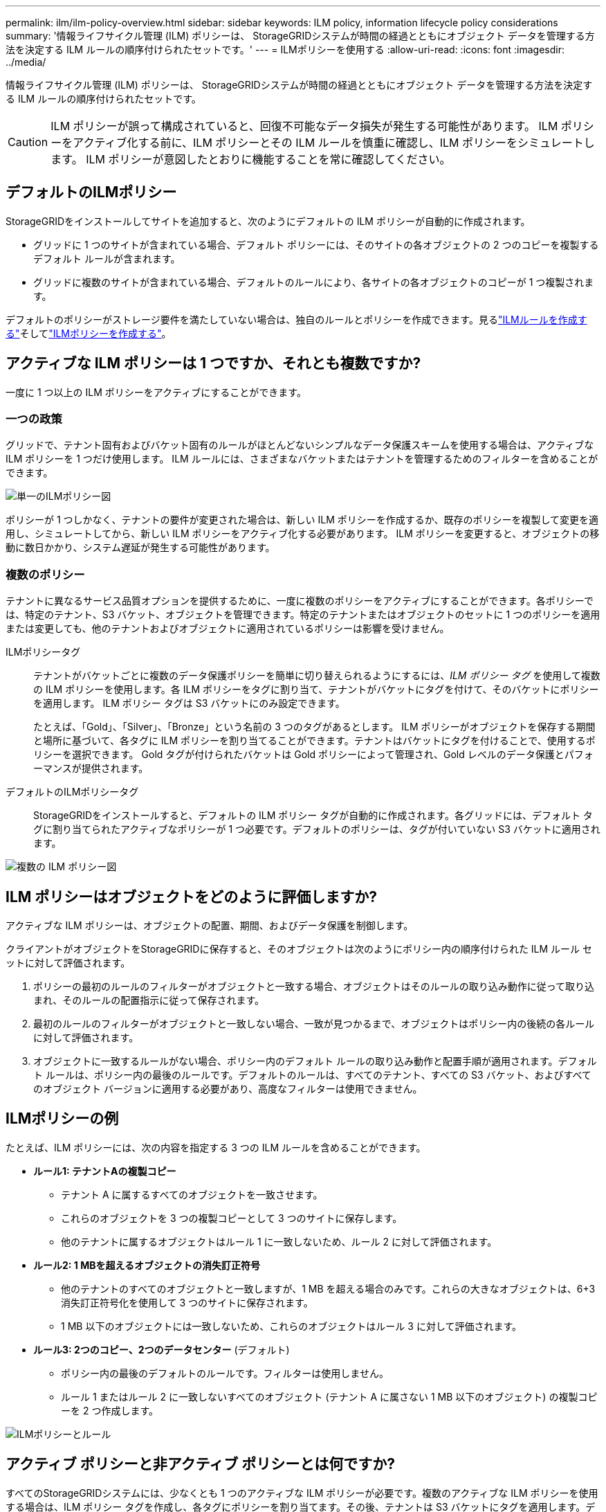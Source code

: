 ---
permalink: ilm/ilm-policy-overview.html 
sidebar: sidebar 
keywords: ILM policy, information lifecycle policy considerations 
summary: '情報ライフサイクル管理 (ILM) ポリシーは、 StorageGRIDシステムが時間の経過とともにオブジェクト データを管理する方法を決定する ILM ルールの順序付けられたセットです。' 
---
= ILMポリシーを使用する
:allow-uri-read: 
:icons: font
:imagesdir: ../media/


[role="lead"]
情報ライフサイクル管理 (ILM) ポリシーは、 StorageGRIDシステムが時間の経過とともにオブジェクト データを管理する方法を決定する ILM ルールの順序付けられたセットです。


CAUTION: ILM ポリシーが誤って構成されていると、回復不可能なデータ損失が発生する可能性があります。  ILM ポリシーをアクティブ化する前に、ILM ポリシーとその ILM ルールを慎重に確認し、ILM ポリシーをシミュレートします。  ILM ポリシーが意図したとおりに機能することを常に確認してください。



== デフォルトのILMポリシー

StorageGRIDをインストールしてサイトを追加すると、次のようにデフォルトの ILM ポリシーが自動的に作成されます。

* グリッドに 1 つのサイトが含まれている場合、デフォルト ポリシーには、そのサイトの各オブジェクトの 2 つのコピーを複製するデフォルト ルールが含まれます。
* グリッドに複数のサイトが含まれている場合、デフォルトのルールにより、各サイトの各オブジェクトのコピーが 1 つ複製されます。


デフォルトのポリシーがストレージ要件を満たしていない場合は、独自のルールとポリシーを作成できます。見るlink:what-ilm-rule-is.html["ILMルールを作成する"]そしてlink:creating-ilm-policy.html["ILMポリシーを作成する"]。



== アクティブな ILM ポリシーは 1 つですか、それとも複数ですか?

一度に 1 つ以上の ILM ポリシーをアクティブにすることができます。



=== 一つの政策

グリッドで、テナント固有およびバケット固有のルールがほとんどないシンプルなデータ保護スキームを使用する場合は、アクティブな ILM ポリシーを 1 つだけ使用します。  ILM ルールには、さまざまなバケットまたはテナントを管理するためのフィルターを含めることができます。

image::../media/ilm-policies-single.png[単一のILMポリシー図]

ポリシーが 1 つしかなく、テナントの要件が変更された場合は、新しい ILM ポリシーを作成するか、既存のポリシーを複製して変更を適用し、シミュレートしてから、新しい ILM ポリシーをアクティブ化する必要があります。  ILM ポリシーを変更すると、オブジェクトの移動に数日かかり、システム遅延が発生する可能性があります。



=== 複数のポリシー

テナントに異なるサービス品質オプションを提供するために、一度に複数のポリシーをアクティブにすることができます。各ポリシーでは、特定のテナント、S3 バケット、オブジェクトを管理できます。特定のテナントまたはオブジェクトのセットに 1 つのポリシーを適用または変更しても、他のテナントおよびオブジェクトに適用されているポリシーは影響を受けません。

ILMポリシータグ:: テナントがバケットごとに複数のデータ保護ポリシーを簡単に切り替えられるようにするには、_ILM ポリシー タグ_ を使用して複数の ILM ポリシーを使用します。各 ILM ポリシーをタグに割り当て、テナントがバケットにタグを付けて、そのバケットにポリシーを適用します。  ILM ポリシー タグは S3 バケットにのみ設定できます。
+
--
たとえば、「Gold」、「Silver」、「Bronze」という名前の 3 つのタグがあるとします。 ILM ポリシーがオブジェクトを保存する期間と場所に基づいて、各タグに ILM ポリシーを割り当てることができます。テナントはバケットにタグを付けることで、使用するポリシーを選択できます。  Gold タグが付けられたバケットは Gold ポリシーによって管理され、Gold レベルのデータ保護とパフォーマンスが提供されます。

--
デフォルトのILMポリシータグ:: StorageGRIDをインストールすると、デフォルトの ILM ポリシー タグが自動的に作成されます。各グリッドには、デフォルト タグに割り当てられたアクティブなポリシーが 1 つ必要です。デフォルトのポリシーは、タグが付いていない S3 バケットに適用されます。


image::../media/ilm-policies-tags-conceptual.png[複数の ILM ポリシー図]



== ILM ポリシーはオブジェクトをどのように評価しますか?

アクティブな ILM ポリシーは、オブジェクトの配置、期間、およびデータ保護を制御します。

クライアントがオブジェクトをStorageGRIDに保存すると、そのオブジェクトは次のようにポリシー内の順序付けられた ILM ルール セットに対して評価されます。

. ポリシーの最初のルールのフィルターがオブジェクトと一致する場合、オブジェクトはそのルールの取り込み動作に従って取り込まれ、そのルールの配置指示に従って保存されます。
. 最初のルールのフィルターがオブジェクトと一致しない場合、一致が見つかるまで、オブジェクトはポリシー内の後続の各ルールに対して評価されます。
. オブジェクトに一致するルールがない場合、ポリシー内のデフォルト ルールの取り込み動作と配置手順が適用されます。デフォルト ルールは、ポリシー内の最後のルールです。デフォルトのルールは、すべてのテナント、すべての S3 バケット、およびすべてのオブジェクト バージョンに適用する必要があり、高度なフィルターは使用できません。




== ILMポリシーの例

たとえば、ILM ポリシーには、次の内容を指定する 3 つの ILM ルールを含めることができます。

* *ルール1: テナントAの複製コピー*
+
** テナント A に属するすべてのオブジェクトを一致させます。
** これらのオブジェクトを 3 つの複製コピーとして 3 つのサイトに保存します。
** 他のテナントに属するオブジェクトはルール 1 に一致しないため、ルール 2 に対して評価されます。


* *ルール2: 1 MBを超えるオブジェクトの消失訂正符号*
+
** 他のテナントのすべてのオブジェクトと一致しますが、1 MB を超える場合のみです。これらの大きなオブジェクトは、6+3 消失訂正符号化を使用して 3 つのサイトに保存されます。
** 1 MB 以下のオブジェクトには一致しないため、これらのオブジェクトはルール 3 に対して評価されます。


* *ルール3: 2つのコピー、2つのデータセンター* (デフォルト)
+
** ポリシー内の最後のデフォルトのルールです。フィルターは使用しません。
** ルール 1 またはルール 2 に一致しないすべてのオブジェクト (テナント A に属さない 1 MB 以下のオブジェクト) の複製コピーを 2 つ作成します。




image::../media/ilm_policy_and_rules.png[ILMポリシーとルール]



== アクティブ ポリシーと非アクティブ ポリシーとは何ですか?

すべてのStorageGRIDシステムには、少なくとも 1 つのアクティブな ILM ポリシーが必要です。複数のアクティブな ILM ポリシーを使用する場合は、ILM ポリシー タグを作成し、各タグにポリシーを割り当てます。その後、テナントは S3 バケットにタグを適用します。デフォルト ポリシーは、ポリシー タグが割り当てられていないバケット内のすべてのオブジェクトに適用されます。

ILM ポリシーを初めて作成するときは、1 つ以上の ILM ルールを選択し、特定の順序で並べます。ポリシーをシミュレートして動作を確認した後、ポリシーをアクティブ化します。

1 つの ILM ポリシーをアクティブ化すると、 StorageGRID はそのポリシーを使用して、既存のオブジェクトと新しく取り込まれたオブジェクトを含むすべてのオブジェクトを管理します。新しいポリシーの ILM ルールが実装されると、既存のオブジェクトが新しい場所に移動される可能性があります。

一度に複数の ILM ポリシーをアクティブ化し、テナントが S3 バケットにポリシー タグを適用すると、各バケット内のオブジェクトはタグに割り当てられたポリシーに従って管理されます。

StorageGRIDシステムは、アクティブ化または非アクティブ化されたポリシーの履歴を追跡します。



== ILMポリシー作成時の考慮事項

* テスト システムでは、システム提供のポリシー (ベースライン 2 コピー ポリシー) のみを使用します。  StorageGRID 11.6 以前では、このポリシーの Make 2 Copies ルールは、すべてのサイトが含まれる All Storage Nodes ストレージ プールを使用します。  StorageGRIDシステムに複数のサイトがある場合、オブジェクトの 2 つのコピーが同じサイトに配置されることがあります。
+

NOTE: すべてのストレージ ノード ストレージ プールは、 StorageGRID 11.6 以前のインストール中に自動的に作成されます。  StorageGRIDの新しいバージョンにアップグレードする場合でも、「すべてのストレージ ノード」プールは引き続き存在します。  StorageGRID 11.7 以降を新規インストールする場合、すべてのストレージ ノード プールは作成されません。

* 新しいポリシーを設計するときは、グリッドに取り込まれる可能性のあるさまざまな種類のオブジェクトをすべて考慮してください。必要に応じてこれらのオブジェクトを一致させて配置するためのルールがポリシーに含まれていることを確認します。
* ILM ポリシーはできる限りシンプルに保ちます。これにより、時間の経過とともにStorageGRIDシステムに変更が加えられた場合に、オブジェクト データが意図したとおりに保護されないという潜在的に危険な状況を回避できます。
* ポリシー内のルールが正しい順序になっていることを確認してください。ポリシーを有効にすると、新規オブジェクトと既存オブジェクトは、上から順にリストされた順序でルールによって評価されます。たとえば、ポリシーの最初のルールがオブジェクトに一致する場合、そのオブジェクトは他のルールによって評価されません。
* すべての ILM ポリシーの最後のルールはデフォルトの ILM ルールであり、フィルターは使用できません。オブジェクトが別のルールと一致しなかった場合、デフォルトのルールによってそのオブジェクトが配置される場所と保持期間が制御されます。
* 新しいポリシーをアクティブ化する前に、ポリシーによって既存のオブジェクトの配置にどのような変更が加えられるかを確認してください。既存のオブジェクトの場所を変更すると、新しい配置が評価され実装されるときに一時的なリソースの問題が発生する可能性があります。

